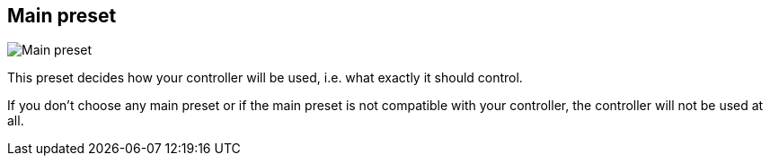 [#settings-controller-main-preset]
== Main preset

image::generated/screenshots/elements/settings/controller/main-preset.png[Main preset]

This preset decides how your controller will be used, i.e. what exactly it should control.

If you don't choose any main preset or if the main preset is not compatible with your controller, the controller will not be used at all.
